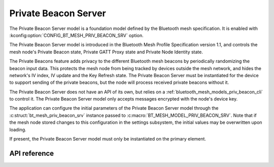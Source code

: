 .. _bluetooth_mesh_models_priv_beacon_srv:

Private Beacon Server
#####################

The Private Beacon Server model is a foundation model defined by the Bluetooth
mesh specification. It is enabled with
:kconfig:option:`CONFIG_BT_MESH_PRIV_BEACON_SRV` option.

The Private Beacon Server model is introduced in the Bluetooth Mesh Profile
Specification version 1.1, and controls the mesh node's Private Beacon state,
Private GATT Proxy state and Private Node Identity state.

The Private Beacons feature adds privacy to the different Bluetooth mesh
beacons by periodically randomizing the beacon input data. This protects the
mesh node from being tracked by devices outside the mesh network, and hides the
network's IV index, IV update and the Key Refresh state. The Private Beacon Server
must be instantiated for the device to support sending of the private beacons,
but the node will process received private beacons without it.

The Private Beacon Server does not have an API of its own, but relies on a
:ref:`bluetooth_mesh_models_priv_beacon_cli` to control it. The Private Beacon
Server model only accepts messages encrypted with the node's device key.

The application can configure the initial parameters of the Private Beacon
Server model through the :c:struct:`bt_mesh_priv_beacon_srv` instance passed to
:c:macro:`BT_MESH_MODEL_PRIV_BEACON_SRV`. Note that if the mesh node stored
changes to this configuration in the settings subsystem, the initial values may
be overwritten upon loading.

If present, the Private Beacon Server model must only be instantiated on the primary element.

API reference
*************

.. doxygengroup:: bt_mesh_priv_beacon_srv
   :project: Zephyr
   :members:
